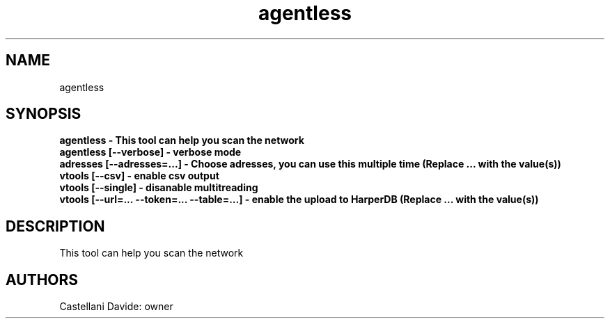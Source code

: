 .\" This man page for agentless
.TH agentless "1" "2021-03-22" "agentless 01.01" "User Commands"
.SH NAME
agentless
.SH SYNOPSIS
.B agentless - This tool can help you scan the network
.br
.B agentless [--verbose] - verbose mode
.br
.B adresses [--adresses=...] - Choose adresses, you can use this multiple time (Replace "..." with the value(s))
.br
.B vtools [--csv] - enable csv output
.br
.B vtools [--single] - disanable multitreading
.br
.B vtools [--url=... --token=... --table=...] - enable the upload to HarperDB (Replace "..." with the value(s))
.br
.SH DESCRIPTION
This tool can help you scan the network
.SH AUTHORS
Castellani Davide: owner